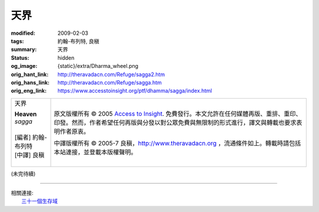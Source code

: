 天界
====

:modified: 2009-02-03
:tags: 約翰-布列特, 良稹
:summary: 天界
:status: hidden
:og_image: {static}/extra/Dharma_wheel.png
:orig_hant_link: http://theravadacn.com/Refuge/sagga2.htm
:orig_hans_link: http://theravadacn.com/Refuge/sagga.htm
:orig_eng_link: https://www.accesstoinsight.org/ptf/dhamma/sagga/index.html


.. role:: small
   :class: is-size-7

.. role:: fake-title
   :class: is-size-2 has-text-weight-bold

.. role:: fake-title-2
   :class: is-size-3

.. list-table::
   :class: table is-bordered is-striped is-narrow stack-th-td-on-mobile
   :widths: auto

   * - .. container:: has-text-centered

          :fake-title:`天界`

          | **Heaven**
          | *sagga*
          |
          | [編者] 約翰-布列特
          | [中譯] 良稹
          |

     - .. container:: has-text-centered

          原文版權所有 © 2005 `Access to Insight`_. 免費發行。本文允許在任何媒體再版、重排、重印、印發。然而，作者希望任何再版與分發以對公眾免費與無限制的形式進行，譯文與轉載也要求表明作者原衷。

          中譯版權所有 © 2005-7 良稹，http://www.theravadacn.org ，流通條件如上。轉載時請包括本站連接，並登載本版權聲明。


(未完待續)

.. _業力: {filename}kamma%zh-hant.rst
.. _輪迴: {filename}samsara%zh-hant.rst
.. _禪那: {filename}jhana%zh-hant.rst
.. _八聖道: {filename}fourth-sacca-dukkha-nirodha-gamini-patipada%zh-hant.rst
.. _真正不可動搖的自由: {filename}sacca-nibbana%zh-hant.rst
.. _戒德: {filename}sila%zh-hant.rst
.. _智慧: {filename}samma-ditthi%zh-hant.rst

.. _greatbrahma:

----

| 相關連接:
| 　　\ `三十一個生存域`_

.. _三十一個生存域: {filename}thirty-one-plane%zh-hant.rst

.. _Access to Insight: https://www.accesstoinsight.org/
